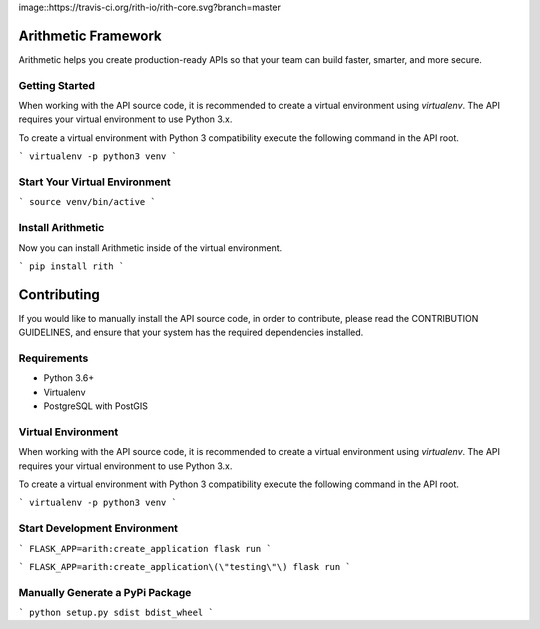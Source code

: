 image::https://travis-ci.org/rith-io/rith-core.svg?branch=master

Arithmetic Framework
====================
Arithmetic helps you create production-ready APIs so that your team can build faster, smarter, and more secure.

Getting Started
---------------
When working with the API source code, it is recommended to create a virtual
environment using `virtualenv`. The API requires your virtual environment to
use Python 3.x.

To create a virtual environment with Python 3 compatibility execute the
following command in the API root.

```
virtualenv -p python3 venv
```

Start Your Virtual Environment
------------------------------
```
source venv/bin/active
```

Install Arithmetic
------------------
Now you can install Arithmetic inside of the virtual environment.

```
pip install rith
```

Contributing
============

If you would like to manually install the API source code, in order to contribute,
please read the CONTRIBUTION GUIDELINES, and ensure that your system has the
required dependencies installed.

Requirements
------------

- Python 3.6+
- Virtualenv
- PostgreSQL with PostGIS

Virtual Environment
-------------------
When working with the API source code, it is recommended to create a virtual
environment using `virtualenv`. The API requires your virtual environment to
use Python 3.x.

To create a virtual environment with Python 3 compatibility execute the
following command in the API root.

```
virtualenv -p python3 venv
```

Start Development Environment
-----------------------------
```
FLASK_APP=arith:create_application flask run
```

```
FLASK_APP=arith:create_application\(\"testing\"\) flask run
```

Manually Generate a PyPi Package
--------------------------------
```
python setup.py sdist bdist_wheel
```
